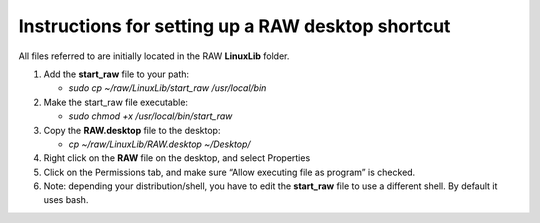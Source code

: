 Instructions for setting up a RAW desktop shortcut
^^^^^^^^^^^^^^^^^^^^^^^^^^^^^^^^^^^^^^^^^^^^^^^^^^^
.. _lnxsrt:

All files referred to are initially located in the RAW **LinuxLib** folder.

#.  Add the **start_raw** file to your path:

    *   *sudo cp ~/raw/LinuxLib/start_raw /usr/local/bin*

#.  Make the start_raw file executable:

    *   *sudo chmod +x /usr/local/bin/start_raw*

#.  Copy the **RAW.desktop** file to the desktop:

    *   *cp ~/raw/LinuxLib/RAW.desktop ~/Desktop/*

#.   Right click on the **RAW** file on the desktop, and select Properties

#.  Click on the Permissions tab, and make sure “Allow executing file as program” is checked.

#.  Note: depending your distribution/shell, you have to edit the **start_raw**
    file to use a different shell. By default it uses bash.
